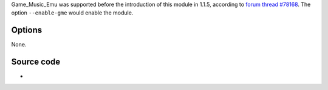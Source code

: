 .. raw:: mediawiki

   {{Module|name=gme|type=Access demux|first_version=1.1.5|description=[[Game_Music_Emu]]|sc=(none)}}

Game_Music_Emu was supported before the introduction of this module in 1.1.5, according to `forum thread #78168 <https://forum.videolan.org/viewtopic.php?f=2&t=78168>`__. The option ``--enable-gme`` would enable the module.

Options
-------

None.

Source code
-----------

-  

   .. raw:: mediawiki

      {{VLCSourceFile|modules/demux/gme.c}}

.. raw:: mediawiki

   {{Documentation}}
